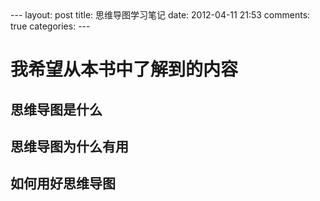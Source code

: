 #+BEGIN_HTML
---
layout: post
title: 思维导图学习笔记
date: 2012-04-11 21:53
comments: true
categories: 
---
#+END_HTML

* 我希望从本书中了解到的内容
** 思维导图是什么
** 思维导图为什么有用
** 如何用好思维导图
